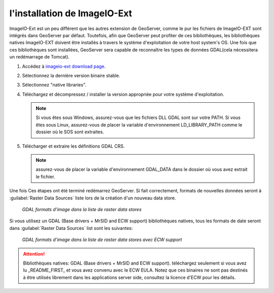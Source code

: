 .. module:: geoserver.imageio_ext_install

.. _geoserver.imageio_ext_install:


l'installation de ImageIO-Ext
-----------------------------

ImageIO-Ext est un peu différent que les autres extension de GeoServer, comme le pur les fichiers de ImageIO-EXT sont intégrés dans GeoServer par défaut.  Toutefois, afin que GeoServer peut profiter de ces bibliothèques, les bibliothèques natives ImageIO-EXT doivent être installés à travers le système d'exploitation de votre host system's OS. 
Une fois que ces bibliothèques sont installées, GeoServer sera capable de reconnaître les types de données GDAL(cela nécessitera un redémarrage de Tomcat).

#. Accédez à `imageio-ext download page <http://demo.geo-solutions.it/share/github/imageio-ext/releases/>`_.
#. Sélectionnez la dernière version binaire stable.
#. Sélectionnez "native libraries".
#. Téléchargez et décompressez / installer la version appropriée pour votre système d'exploitation.

   .. note:: Si vous êtes sous Windows, assurez-vous que les fichiers DLL GDAL sont sur ​​votre PATH. Si vous êtes sous Linux, assurez-vous de placer la variable d'environnement LD_LIBRARY_PATH  comme le dossier où le SOS sont extraites.

#. Télécharger et extraire les définitions GDAL CRS.

   .. note:: assurez-vous de placer la variable d'environnement GDAL_DATA  dans le dossier où vous avez extrait le fichier.

Une fois Ces étapes ont été terminé redémarrez GeoServer.  Si fait correctement, formats de nouvelles données seront à :guilabel:`Raster Data Sources` liste lors de la création d'un nouveau data store.

.. figure:: img/gdalcreate.png
   :width: 310
	  

   *GDAL formats d'image dans la liste de raster data stores*

Si vous utilisez un GDAL (Base drivers + MrSID and ECW support) bibliothèques natives, tous les formats de date seront dans :guilabel:`Raster Data Sources` list sont les suivantes:

.. figure:: img/gdalcreate1.png
   :width: 440
	  

   *GDAL formats d'image dans la liste de raster data stores avec ECW support*

.. Attention::

   Bibliothèques natives: GDAL (Base drivers + MrSID and ECW support). téléchargez seulement si vous avez lu _README_FIRST_ et vous avez convenu avec le ECW EULA. Notez que ces binaires ne sont pas destinés à être utilisés librement dans les applications server side, consultez la licence d'ECW pour les détails.
